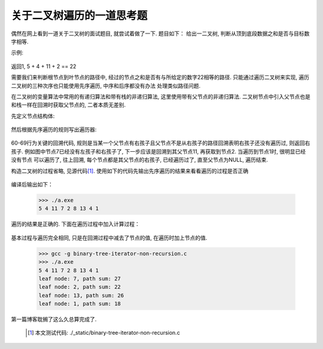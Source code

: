 .. 二叉树的非递归先序遍历

.. post:: Nov 16, 2015
   :tags: binary-tree, algorithm
   :author: Xsoda

关于二叉树遍历的一道思考题
============================

偶然在网上看到一道关于二叉树的面试题目, 就尝试着做了一下. 题目如下：
给出一二叉树, 判断从顶到底段数据之和是否与目标数字相等.

示例:

  .. graphviz::

     digraph G {
        graph [ordering="out"];
        node [shape=circle];
        5 -> 4;
        5 -> 8
        4 -> 11;
        null0 [shape=point];
        4 -> null0;
        11 -> 7;
        11 -> 2;
        8 -> 13;
        node4 [label="4"];
        8 -> node4;
        null1 [shape=point];
        node4 -> null1;
        node4 -> 1;
     };

返回1, 5 + 4 + 11 + 2 == 22

需要我们来判断根节点到叶节点的路径中, 经过的节点之和是否有与所给定的数字22相等的路径.
只能通过遍历二叉树来实现, 遍历二叉树的三种次序也只能使用先序遍历, 中序和后序都没有办法
处理类似路径问题.

在二叉树的变量算法中常用的有递归算法和带有栈的非递归算法, 这里使用带有父节点的非递归算法. 二叉树节点中引入父节点也是
和栈一样在回溯时获取父节点的, 二者本质无差别.

先定义节点结构体:

  .. literalinclude: ./_static/binary-tree-iterator-non-recurion.c
     :encoding: utf-8
     :language: c
     :lines: 5-10

然后根据先序遍历的规则写出遍历器:

  .. literalinclude: ./_static/binary-tree-iterator-non-recursion.c
     :encoding: utf-8
     :language: c
     :lines: 51-72
     :emphasize-lines: 60-69

60-69行为关键的回溯代码, 规则是当某一个父节点有右孩子且父节点不是从右孩子的路径回溯表明右孩子还没有遍历过, 则返回右孩子.
例如图中节点7已经没有左孩子和右孩子了, 下一步应该是回溯到其父节点11, 再获取到节点2. 当遍历到节点1时, 很明显已经没有节点
可以遍历了, 往上回溯, 每个节点都是其父节点的右孩子, 已经遍历过了, 直至父节点为NULL, 遍历结束.

构造二叉树的过程省略, 见源代码\ [#source]_\ . 使用如下的代码先输出先序遍历的结果来看看遍历的过程是否正确

  .. literalinclude: ./_static/binary-tree-iterator-non-recursion.c
     :encoding: utf-8
     :language: c
     :lines: 74-80

编译后输出如下：

  >>> ./a.exe
  5 4 11 7 2 8 13 4 1

遍历的结果是正确的. 下面在遍历过程中加入计算过程：

  .. literalinclude: ./_static/binary-tree-iterator-non-recursion.c
     :encoding: utf-8
     :language: c
     :lines: 82-104
     :emphasize-lines: 94

基本过程与遍历完全相同, 只是在回溯过程中减去了节点的值, 在遍历时加上节点的值.

  >>> gcc -g binary-tree-iterator-non-recursion.c
  >>> ./a.exe
  5 4 11 7 2 8 13 4 1
  leaf node: 7, path sum: 27
  leaf node: 2, path sum: 22
  leaf node: 13, path sum: 26
  leaf node: 1, path sum: 18

第一篇博客耽搁了这么久总算完成了.

  .. [#source] 本文测试代码: ./_static/binary-tree-iterator-non-recursion.c
